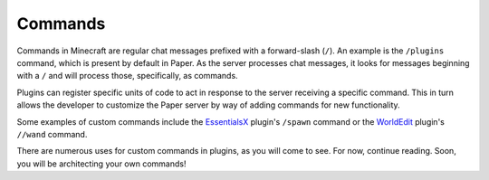 ========
Commands
========

Commands in Minecraft are regular chat messages prefixed with a forward-slash (``/``). An example is the ``/plugins`` command, which is present by default in Paper. As the server processes chat messages, it looks for messages beginning with a ``/`` and will process those, specifically, as commands.

Plugins can register specific units of code to act in response to the server receiving a specific command. This in turn allows the developer to customize the Paper server by way of adding commands for new functionality.

Some examples of custom commands include the `EssentialsX`_ plugin's ``/spawn`` command or the `WorldEdit`_ plugin's ``//wand`` command.

There are numerous uses for custom commands in plugins, as you will come to see. For now, continue reading. Soon, you will be architecting your own commands!

.. _EssentialsX: https://www.spigotmc.org/resources/essentialsx.9089/
.. _WorldEdit: https://enginehub.org/worldedit/